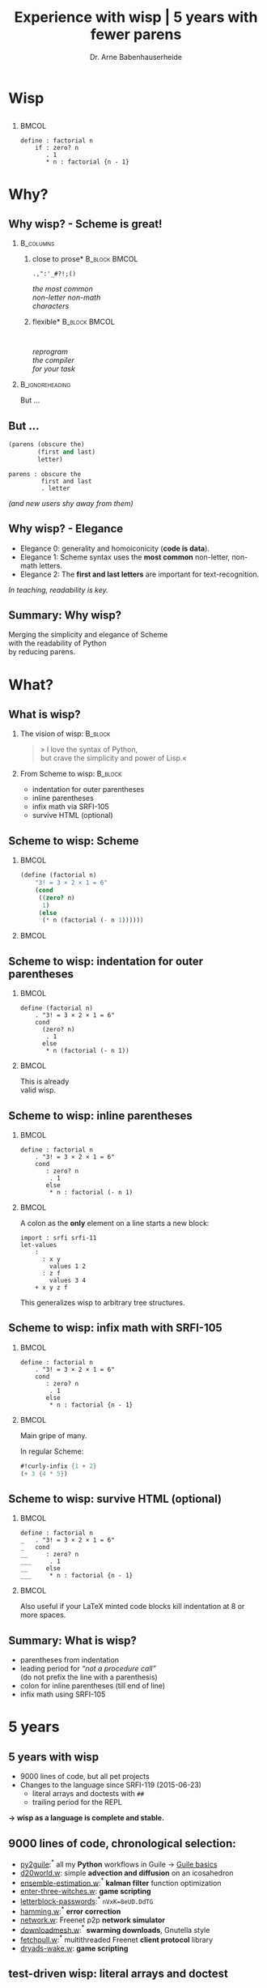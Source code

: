 #+title: Experience with wisp | 5 years with fewer parens
#+author: Dr. Arne Babenhauserheide @@latex:\texorpdfstring{}{}@@

#+options: toc:nil H:2 ^:nil todo:nil title:nil
#+PROPERTY: header-args :exports code

#+LANGUAGE: de
#+LaTeX_CLASS: beamer
#+LaTeX_CLASS_OPTIONS: [presentation]
# #+beamer_header: \setbeameroption{hide notes}
#+beamer_header: \setbeameroption{show notes}
# #+beamer_header: \setbeameroption{show only notes}
#+beamer_header: \setbeamertemplate{navigation symbols}{}

# Newline macro {{{NEWLINE}}}
#+MACRO: NEWLINE @@latex:\texorpdfstring{\\}{ | }@@ @@html:<br>@@ @@ascii:|@@

# add appendix
#+LaTeX_HEADER:\newcounter{framenumberwithoutappendix}
#+COLUMNS: %45ITEM %10BEAMER_env(Env) %10BEAMER_act(Act) %4BEAMER_col(Col) %8BEAMER_opt(Opt)
#+PROPERTY: BEAMER_col_ALL 0.1 0.2 0.3 0.4 0.5 0.6 0.7 0.8 0.9 0.0 :ETC
#+STARTUP: beamer
#+STARTUP: hidestars
#+SEQ_TODO: ❢ ☯ Σ | ☺ ✔ ✘
#+latex_header: \usetheme{Berlin}\usecolortheme{dove}
#+LaTeX: \definecolor{bg}{rgb}{0.98,0.98,0.98}

#+BEGIN_SRC elisp :exports results
(add-to-list 'org-latex-minted-langs '(wisp "scheme"))
(setq org-latex-minted-options '(("linenos" "false") ("frame" "lines") ("framesep" "6pt") ("fontsize" "\\footnotesize")))
nil
#+END_SRC

#+RESULTS:

* Wisp

** 


***                                                                   :BMCOL:
    :PROPERTIES:
    :BEAMER_col: 0.46
    :END:
 #+BEGIN_SRC wisp 
 define : factorial n
     if : zero? n
        . 1
        * n : factorial {n - 1}
 #+END_SRC

* Why?

** Why wisp? - Scheme is great!

*** :B_columns:
    :PROPERTIES:
    :BEAMER_env: columns
    :BEAMER_opt: t
    :END:

**** \centering *close to prose*                              :B_block:BMCOL:
     :PROPERTIES:
     :BEAMER_env: block
     :BEAMER_col: 0.3
     :END:

 #+latex: \centering

 =.,":'_#?!;()=

 /the most common/ \\
 /non-letter non-math/ \\
 /characters/


**** \centering *flexible*                                    :B_block:BMCOL:
     :PROPERTIES:
     :BEAMER_env: block
     :BEAMER_col: 0.3
     :END:

#+latex: \centering

: 

 /reprogram/ \\
 /the compiler/ \\
 /for your task/

*** :B_ignoreheading:
    :PROPERTIES:
    :BEAMER_env: ignoreheading
    :END:

#+latex: \vspace{2em}

But …

** But …

#+BEGIN_SRC scheme
  (parens (obscure the)
          (first and last)
          letter)
#+END_SRC

#+BEGIN_SRC wisp
  parens : obscure the
           first and last
           . letter
#+END_SRC

/(and new users shy away from them)/

** nonlocal state                                                  :noexport:

#+BEGIN_SRC scheme
  (blocks (of (parens)
    (are (invisible nonlocal
    state))))
#+END_SRC

/(you or your tooling must remember to close them)/

** Why wisp? - Elegance

- Elegance 0: generality and homoiconicity (*code is data*).
- Elegance 1: Scheme syntax uses the *most common* \phantom{Elegance 1: }non-letter, non-math letters.
- Elegance 2: The *first and last letters* are important \phantom{Elegance 2: }for text-recognition.

#+latex: \vspace{1em}

/In teaching, readability is key./

** Summary: Why wisp?

Merging the simplicity and elegance of Scheme\\
with the readability of Python\\
by reducing parens.

* What?

** What is wisp? 

*** The vision of wisp:                                             :B_block:
    :PROPERTIES:
    :BEAMER_env: block
    :END:
#+latex: \vspace{1em}

#+BEGIN_QUOTE
» I love the syntax of Python,\\
\phantom{» }but crave the simplicity and power of Lisp.«
#+END_QUOTE

*** From Scheme to wisp: :B_block:
    :PROPERTIES:
    :BEAMER_env: block
    :END:

 - indentation for outer parentheses
 - inline parentheses
 - infix math via SRFI-105
 - survive HTML (optional)

** Scheme to wisp: Scheme

***                                                                   :BMCOL:
    :PROPERTIES:
    :BEAMER_col: 0.6
    :END:
 #+BEGIN_SRC scheme
   (define (factorial n)
       "3! = 3 × 2 × 1 = 6"
       (cond
        ((zero? n)
         1)
        (else
         (* n (factorial (- n 1))))))
 #+END_SRC

***                                                                   :BMCOL:
    :PROPERTIES:
    :BEAMER_col: 0.3
    :END:
** Scheme to wisp: indentation for outer parentheses

***                                                                   :BMCOL:
    :PROPERTIES:
    :BEAMER_col: 0.6
    :END:
#+BEGIN_SRC wisp
define (factorial n)
    . "3! = 3 × 2 × 1 = 6"
    cond
      (zero? n)
       . 1
      else
       * n (factorial (- n 1))
#+END_SRC
***                                                                   :BMCOL:
    :PROPERTIES:
    :BEAMER_col: 0.3
    :END:

\footnotesize
This is already\\
valid wisp.

** Scheme to wisp: inline parentheses

***                                                                   :BMCOL:
    :PROPERTIES:
    :BEAMER_col: 0.6
    :END:
#+BEGIN_SRC wisp
define : factorial n
    . "3! = 3 × 2 × 1 = 6"
    cond 
       : zero? n
        . 1
       else
        * n : factorial (- n 1)
#+END_SRC

#+latex: \vspace{1.3em}

***                                                                   :BMCOL:
    :PROPERTIES:
    :BEAMER_col: 0.3
    :END:

\footnotesize
A colon as the *only* element on a line starts a new block:

#+BEGIN_SRC wisp
  import : srfi srfi-11
  let-values 
      : 
        : x y
          values 1 2
        : z f
          values 3 4
      + x y z f
#+END_SRC

This generalizes wisp to arbitrary tree structures.

** Scheme to wisp: infix math with SRFI-105

***                                                                   :BMCOL:
    :PROPERTIES:
    :BEAMER_col: 0.6
    :END:
#+BEGIN_SRC wisp
define : factorial n
    . "3! = 3 × 2 × 1 = 6"
    cond 
       : zero? n
        . 1
       else
        * n : factorial {n - 1}
#+END_SRC

***                                                                   :BMCOL:
    :PROPERTIES:
    :BEAMER_col: 0.3
    :END:

\footnotesize
Main gripe of many.

In regular Scheme:

#+BEGIN_SRC scheme
#!curly-infix {1 + 2}
(+ 3 {4 * 5})
#+END_SRC

** Scheme to wisp: survive HTML (optional)
***                                                                   :BMCOL:
    :PROPERTIES:
    :BEAMER_col: 0.6
    :END:

#+BEGIN_SRC wisp 
define : factorial n
_   . "3! = 3 × 2 × 1 = 6"
_   cond 
__     : zero? n
___     . 1
__     else
___     * n : factorial {n - 1}
#+END_SRC

***                                                                   :BMCOL:
    :PROPERTIES:
    :BEAMER_col: 0.3
    :END:

\footnotesize
Also useful if your \LaTeX minted code blocks kill indentation at 8 or more spaces.

** Summary: What is wisp?

- parentheses from indentation
- leading period for /“not a procedure call”/ \\
  (do not prefix the line with a parenthesis)
- colon for inline parentheses (till end of line)
- infix math using SRFI-105

* 5 years
** 5 years with wisp

- 9000 lines of code, but all pet projects
- Changes to the language since SRFI-119 (2015-06-23)
  - literal arrays and doctests with =##=
  - trailing period for the REPL

*→ wisp as a language is complete and stable.*

** 9000 lines of code, chronological selection:

- [[http://draketo.de/py2guile][py2guile]]:\(^*\) all my *Python* workflows in Guile → [[https://www.draketo.de/proj/guile-basics/][Guile basics]]
- [[https://bitbucket.org/ArneBab/wisp/src/5dfd8644882d181d61c479b0f82be0e644ca9fd6/examples/d20world.w][d20world.w]]: simple *advection and diffusion* on an icosahedron
- [[https://bitbucket.org/ArneBab/wisp/src/5dfd8644882d181d61c479b0f82be0e644ca9fd6/examples/ensemble-estimation.w][ensemble-estimation.w]]:\(^*\) *kalman filter* function optimization
- [[https://bitbucket.org/ArneBab/wisp/src/5dfd8644882d181d61c479b0f82be0e644ca9fd6/examples/enter-three-witches.w][enter-three-witches.w]]: *game scripting*
- [[https://www.draketo.de/english/secure-passwords][letterblock-passwords]]:\(^*\) =nVxK=8eUD.DdTG=
- [[https://bitbucket.org/ArneBab/wisp/src/5dfd8644882d181d61c479b0f82be0e644ca9fd6/examples/hamming.w][hamming.w]]:\(^*\) *error correction*
- [[https://bitbucket.org/ArneBab/wisp/src/5dfd8644882d181d61c479b0f82be0e644ca9fd6/examples/network.w][network.w]]: Freenet p2p *network simulator*
- [[https://bitbucket.org/ArneBab/wisp/src/cca15c7abc86a500a313315344f9f46bc90e9ce8/examples/downloadmesh.w][downloadmesh.w]]:\(^*\) *swarming downloads*, Gnutella style
- [[https://notabug.org/ArneBab/guile-freenet/src/8337b7637917273a429a8e784103a0f90ed5b74b/fetchpull.w][fetchpull.w]]:\(^*\) multithreaded Freenet *client protocol* library
- [[https://bitbucket.org/ArneBab/dryads-wake/src/65039acea660335656218f6ac7c85c9e78e47d4f/dryads-wake.w][dryads-wake.w]]: *game scripting*

** test-driven wisp: literal arrays and doctest

#+BEGIN_SRC wisp :exports none :noweb-ref hashbang-and-imports
#!/usr/bin/env bash
exec guile -L . -L .. --language=wisp -x .w -e '(factorial)' -c ''
; !#
define-module : factorial
   . #:export : main
import : examples doctests
#+END_SRC

#+BEGIN_SRC wisp :noweb no-export :tangle factorial.w
{{{hashbang-and-imports}}}

define : factorial n
    . "3! = 3 × 2 × 1 = 6"
    ## : tests : test-equal 6 : factorial 3
    if : zero? n
       . 1
       * n : factorial {n - 1}

define %this-module : current-module
define : main args
       doctests-testmod %this-module
#+END_SRC

#+latex: \scriptsize

#+BEGIN_EXAMPLE
%%%% Starting test ._-factorial--factorial  
     (Writing full log to "._-factorial--factorial.log")
# of expected passes      1
#+END_EXAMPLE

** REPL with wisp: trailing period

#+BEGIN_SRC wisp
display "Hello oneliner!\n" .
#+END_SRC

/(syntax reserved in SRFI-119 to allow for experimentation)/

** dryads wake: beginnings of a game

***                                                                   :BMCOL:
    :PROPERTIES:
    :BEAMER_col: 0.8
    :END:
#+BEGIN_SRC wisp
define : first-encounter
    Enter : Juli Fin :profile juli
            Rooted Breeze :profile dryad
    
    Juli Fin
        Finally we have our own home!
    ;; ...
    Rooted Breeze :eerie
        who are you strangers
        in my home?

    Choose
        : explain
          ,(explain-your-home)
        : fast-talk
          ,(fast-talk-the-dryad)

#+END_SRC

***                                                                   :BMCOL:
    :PROPERTIES:
    :BEAMER_col: 0.2
    :END:

\tiny
[[./dryadswake.webm][dryadswake.webm]]

* Best practices
** Best practices

- 

** Use parens where they provide advantages

#+BEGIN_SRC wisp
define x^b-deviations-approx
       list-ec (: i ensemble-member-count)
            list-ec (: j (length x^b))
                * : random:normal
                    sqrt : list-ref (list-ref P j) j ; only for diagonal P!
#+END_SRC

** 

* Lecture
** Wisp in a lecture

- communication and network technology at DHBW Karlsruhe
- wisp to describe a Hamming 11/7 encoding and decoding
- *“Is that pseudo-code?”* — a student \phantom{*“Is that pseudo-code?” *}→ highest praise :-)
- provided as formulary in the handwritten test

** ☺ Hamming decoder

#+latex: \footnotesize
#+BEGIN_SRC scheme
define : 11/7-decode bits
  define broken-bit
    match bits
     : h1 h2 i3 h4 i5 i6 i7 h8 i9 i10 i11
       +
_        * 1 : H h1 i3 i5 i7 i9 i11
_        * 2 : H h2 i3 i6 i7 i10 i11
_        * 4 : H h4 i5 i6 i7
_        * 8 : H h8 i9 i10 i11
  define fixed
    if : zero? broken-bit
       . bits
       flip bits {broken-bit - 1}
  match fixed
    : h1 h2 i3 h4 i5 i6 i7 h8 i9 i10 i11
      list i3 i5 i6 i7 i9 i10 i11
#+END_SRC

** Hamming encoder

*** :B_columns:
    :PROPERTIES:
    :BEAMER_env: columns
    :BEAMER_opt: t
    :END:
**** Header                                                   :B_block:BMCOL:
     :PROPERTIES:
     :BEAMER_col: 0.4
     :BEAMER_env: block
     :END:
 #+latex: \footnotesize
 #+BEGIN_SRC scheme
 define : 11/7-encode bits
   ##
    tests
     test-equal
      . '(0 0 1 0 0 0 0 1 0 0 1)
      11/7-encode 
        . '(1 0 0 0 0 0 1)
 #+END_SRC

**** Body                                                     :B_block:BMCOL:
     :PROPERTIES:
     :BEAMER_col: 0.6
     :BEAMER_env: block
     :END:
 #+latex: \footnotesize
 #+BEGIN_SRC scheme
   match bits
    : i3 i5 i6 i7 i9 i10 i11
      list
        H i3 i5 i7 i9 i11  ;; bit 1
        H i3 i6 i7 i10 i11 ;; bit 2
        . i3               ;; bit 3
        H i5 i6 i7         ;; bit 4
        . i5 i6 i7         ;; bit 5, 6, 7
        H i9 i10 i11       ;; bit 8
        . i9 i10 i11       ;; bit 9, 10, 11
 #+END_SRC
** Hamming support procs

<<hamming-support>>

#+BEGIN_SRC scheme
define : mod2sum . bits
    . "Modulo-2 sum, i.e. for even parity"
    ## : tests : test-equal 1 : mod2sum 1 0 1 1 0
    modulo (apply + bits) 2

define H mod2sum ;; for brevity

define : flip bits index
    . "flip the bit-number (0→1 or 1→0) at the index."
    ## : tests : test-equal '(1 0 1) : flip '(0 0 1) 0
    append
       take bits index
       list : mod2sum 1 : list-ref bits index
       drop bits {index + 1}
#+END_SRC



* Learning
* Try!

** Try wisp!

*** *Install*                                                       :B_block:
    :PROPERTIES:
    :BEAMER_env: block
    :END:
#+BEGIN_SRC sh
guix package -i guile guile-wisp
#+END_SRC

*** *REPL*                                                          :B_block:
    :PROPERTIES:
    :BEAMER_env: block
    :END:
#+BEGIN_SRC sh
guile -L . -x .w --lanugage=wisp
#+END_SRC

*** *More info*                                                     :B_block:
    :PROPERTIES:
    :BEAMER_env: block
    :END:

https://www.draketo.de/english/wisp

** Wisp for scripts

#+BEGIN_SRC sh :tangle script.w
#!/usr/bin/env bash
# -*- wisp -*-
D=$(dirname $(realpath "$0"))
# precompile wisp
guile -L "$D" -c '(import (language wisp spec))'
# run script as wisp code
exec -a "$0" guile -L "$D" \
     -x .w --language=wisp -e '(script)' -c '' "$@"
; !#

define-module : script
   . #:export : main

define : main args
    format #t "Hello Wisp!"
#+END_SRC

** Wisp resources

- Website: https://www.draketo.de/english/wisp
- Tutorial: https://www.draketo.de/proj/with-guise-and-guile/wisp-tutorial.html
- Examples: https://bitbucket.org/ArneBab/wisp/src/tip/examples
- guile-freenet: https://notabug.org/arnebab/guile-freenet
- dryads wake: https://bitbucket.org/ArneBab/dryads-wake

** ☺ Thank you for listening!

#+latex: \centering \(\ddot \smile\)

* Anhang                                                    :B_ignoreheading:
  :PROPERTIES:
  :BEAMER_env: ignoreheading
  :BEAMER_opt: allowframebreaks
  :END:

\appendix
** Verweise
  :PROPERTIES:
  :BEAMER_opt: allowframebreaks,label=
  :END:

\bibliographystyle{apalike}
\bibliography{ref}

*** Bilder                                                  :B_ignoreheading:
    :PROPERTIES:
    :BEAMER_env: ignoreheading
    :END:

#+latex: \tiny Bilder: \citet{}



#+latex_header: \usepackage{hyperref}
#+latex_header: \usepackage{animate}
#+LATEX_HEADER: \usepackage{xcolor}
#+LATEX_HEADER: \usepackage[ngerman]{babel}

#+LATEX_HEADER: \setlength{\parindent}{0cm}
#+LATEX_HEADER: \setlength{\parskip}{0.5em}

# unicode input
#+LATEX_HEADER: \usepackage{uniinput}
#+LATEX_HEADER: \DeclareUnicodeCharacter{B7}{\ensuremath{\cdot}}

#+LATEX_HEADER: \usepackage{natbib}
#+LATEX_HEADER: \usepackage{morefloats}
#+LATEX_HEADER: \hypersetup{
#+LATEX_HEADER:     colorlinks,
#+LATEX_HEADER:     linkcolor={red!50!black},
#+LATEX_HEADER:     citecolor={blue!30!black},
#+LATEX_HEADER:     urlcolor={blue!50!black}
#+LATEX_HEADER: }
#+LATEX_HEADER: \usepackage{lmodern}
#+LATEX_HEADER: \usepackage[protrusion=true,expansion=true]{microtype}
#+LATEX_HEADER: \usepackage{pdfpages}


# Local Variables:
# org-confirm-babel-evaluate: nil
# org-export-allow-bind-keywords: t
# org-babel-noweb-wrap-start: "{{{"
# org-babel-noweb-wrap-end: "}}}"
# End:



* Footnotes



# Local Variables:
# org-latex-minted-options: (("linenos" "false") ("frame" "lines") ("framesep" "6pt") ("fontsize" "\\footnotesize") ("frozencache"))
# End:
